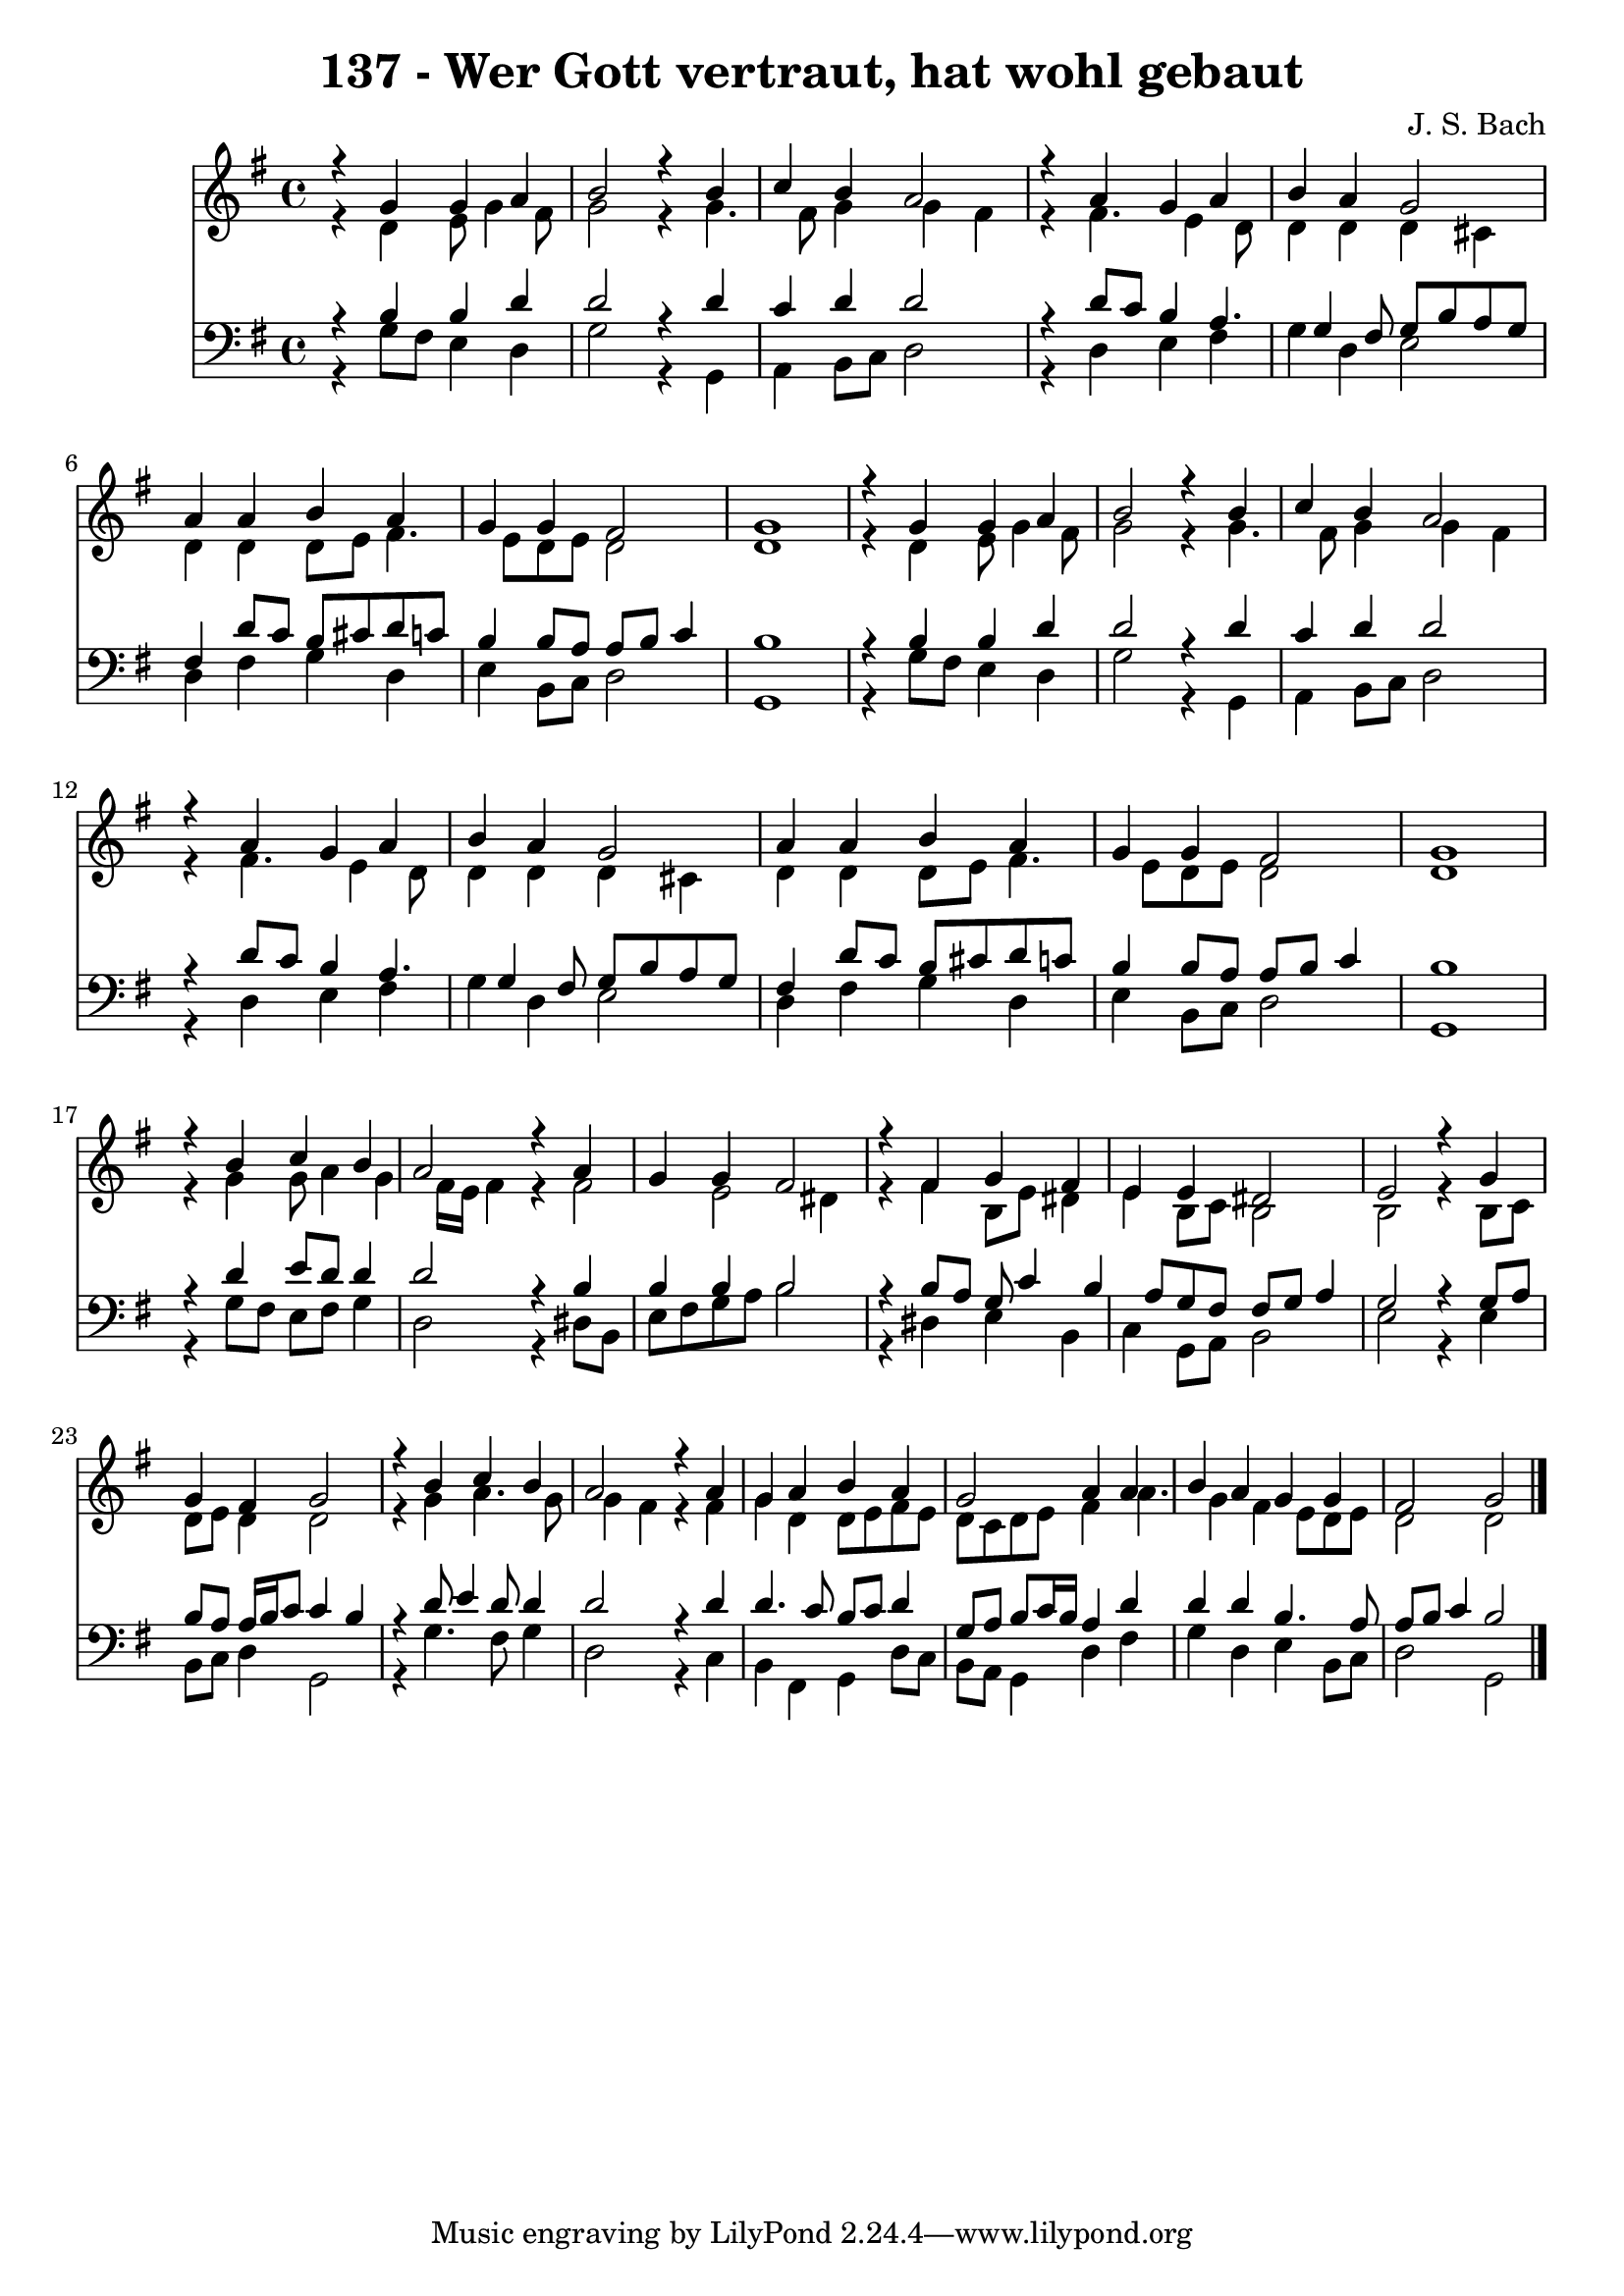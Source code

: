 
\version "2.10.33"

\header {
  title = "137 - Wer Gott vertraut, hat wohl gebaut"
  composer = "J. S. Bach"
}

global =  {
  \time 4/4 
  \key g \major
}

soprano = \relative c {
  r4 g'' g a 
  b2 r4 b 
  c b a2 
  r4 a g a 
  b a g2 
  a4 a b a 
  g g fis2 
  g1 
  r4 g g a 
  b2 r4 b 
  c b a2 
  r4 a g a 
  b a g2 
  a4 a b a 
  g g fis2 
  g1 
  r4 b c b 
  a2 r4 a 
  g g fis2 
  r4 fis g fis 
  e e dis2 
  e r4 g 
  g fis g2 
  r4 b c b 
  a2 r4 a 
  g a b a 
  g2 a4 a 
  b a g g 
  fis2 g 
}


alto = \relative c {
  r4 d' e8 g4 fis8 
  g2 r4 g4. fis8 g4 g fis 
  r4 fis4. e4 d8 
  d4 d d cis 
  d d d8 e fis4. e8 d e d2 
  d1 
  r4 d e8 g4 fis8 
  g2 r4 g4. fis8 g4 g fis 
  r4 fis4. e4 d8 
  d4 d d cis 
  d d d8 e fis4. e8 d e d2 
  d1 
  r4 g g8 a4 g fis16 e fis4 r4 fis2 e dis4 
  r4 fis b,8 e dis4 
  e b8 c b2 
  b r4 b8 c 
  d e d4 d2 
  r4 g a4. g8 
  g4 fis r4 fis 
  g d d8 e fis e 
  d c d e fis4 a4. g4 fis e8 d e 
  d2 d 
}


tenor = \relative c {
  r4 b' b d 
  d2 r4 d 
  c d d2 
  r4 d8 c b4 a4. g4 fis8 g b a g 
  fis4 d'8 c b cis d c 
  b4 b8 a a b c4 
  b1 
  r4 b b d 
  d2 r4 d 
  c d d2 
  r4 d8 c b4 a4. g4 fis8 g b a g 
  fis4 d'8 c b cis d c 
  b4 b8 a a b c4 
  b1 
  r4 d e8 d d4 
  d2 r4 b 
  b b b2 
  r4 b8 a g c4 b a8 g fis fis g a4 
  g2 r4 g8 a 
  b a a16 b c8 c4 b 
  r4 d8 e4 d8 d4 
  d2 r4 d 
  d4. c8 b c d4 
  g,8 a b c16 b a4 d 
  d d b4. a8 
  a b c4 b2 
}


baixo = \relative c {
  r4 g'8 fis e4 d 
  g2 r4 g, 
  a b8 c d2 
  r4 d e fis 
  g d e2 
  d4 fis g d 
  e b8 c d2 
  g,1 
  r4 g'8 fis e4 d 
  g2 r4 g, 
  a b8 c d2 
  r4 d e fis 
  g d e2 
  d4 fis g d 
  e b8 c d2 
  g,1 
  r4 g'8 fis e fis g4 
  d2 r4 dis8 b 
  e fis g a b2 
  r4 dis, e b 
  c g8 a b2 
  e r4 e 
  b8 c d4 g,2 
  r4 g'4. fis8 g4 
  d2 r4 c 
  b fis g d'8 c 
  b a g4 d' fis 
  g d e b8 c 
  d2 g, 
}


\score {
  <<
    \new Staff {
      <<
        \global
        \new Voice = "1" { \voiceOne \soprano }
        \new Voice = "2" { \voiceTwo \alto }
      >>
    }
    \new Staff {
      <<
        \global
        \clef "bass"
        \new Voice = "1" {\voiceOne \tenor }
        \new Voice = "2" { \voiceTwo \baixo \bar "|."}
      >>
    }
  >>
}